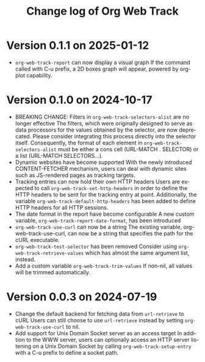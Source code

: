 #+title: Change log of Org Web Track
#+language: en
#+options: ':t toc:nil num:t
#+startup: content

* Version 0.1.1 on 2025-01-12
:PROPERTIES:
:CREATED:  [2024-11-14 Thu 20:47]
:END:

- ~org-web-track-report~ can now display a visual graph
  If the command called with C-u prefix, a 2D boxes graph will appear, powered by org-plot capability.

* Version 0.1.0 on 2024-10-17
:PROPERTIES:
:CREATED:  [2024-09-20 Fri 18:20]
:END:

- BREAKING CHANGE: Filters in =org-web-track-selectors-alist= are no longer effective
  The filters, which were originally designed to serve as data processors for the values obtained by the selector, are now deprecated. Please consider integrating this process directly into the selector itself. Consequently, the format of each element in =org-web-track-selectors-alist= must be either a cons cell (URL-MATCH . SELECTOR) or a list (URL-MATCH SELECTORS...).
- Dynamic websites have become supported
  With the newly introduced CONTENT-FETCHER mechanism, users can deal with dynamic sites such as JS-rendered pages as tracking targets.
- Tracking entries can now hold their own HTTP headers
  Users are expected to call =org-web-track-set-http-headers= in order to define the HTTP headers to be sent for the tracking entry at point. Additionally, the variable =org-web-track-default-http-headers= has been added to define HTTP headers for all HTTP sessions.
- The date format in the report have become configurable
  A new custom variable, =org-web-track-report-date-format=, has been introduced
- =org-web-track-use-curl= can now be a string
  The existing variable, org-web-track-use-curl, can now be a string that specifies the path for the cURL executable.
- =org-web-track-test-selector= has been removed
  Consider using =org-web-track-retrieve-values= which has almost the same argument list, instead.
- Add a custom variable =org-web-track-trim-values=
  If non-nil, all values will be trimmed automatically.

* Version 0.0.3 on 2024-07-19
:PROPERTIES:
:CREATED:  [2024-07-11 Thu 14:43]
:ID:       e5022a8f-6c34-45c5-8135-a7abf2350867
:END:

- Change the default backend for fetching data from =url-retrieve= to cURL
  Users can still choose to use =url-retrieve= instead by setting
  =org-web-track-use-curl= to nil.
- Add support for Unix Domain Socket server as an access target
  In addition to the WWW server, users can optionally access an HTTP server
  listening on a Unix Domain Socket by calling =org-web-track-setup-entry= with a
  C-u prefix to define a socket path.
